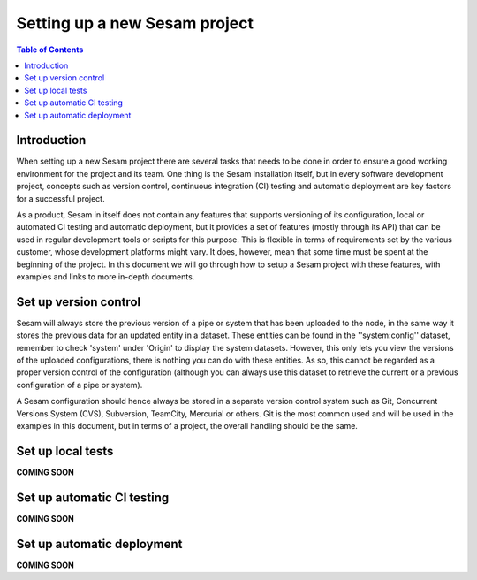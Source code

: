 ==============================
Setting up a new Sesam project
==============================

.. contents:: Table of Contents
   :depth: 2
   :local:

Introduction
------------

When setting up a new Sesam project there are several tasks that needs to be done in order to ensure a good working environment for the project and its team. One thing is the Sesam installation itself, but in every software development project, concepts such as version control, continuous integration (CI) testing and automatic deployment are key factors for a successful project.

As a product, Sesam in itself does not contain any features that supports versioning of its configuration, local or automated CI testing and automatic deployment, but it provides a set of features (mostly through its API) that can be used in regular development tools or scripts for this purpose. This is flexible in terms of requirements set by the various customer, whose development platforms might vary. It does, however, mean that some time must be spent at the beginning of the project. In this document we will go through how to setup a Sesam project with these features, with examples and links to more in-depth documents.

.. image:: images/datahub.jpg
    :width: 800px
    :align: center
    :alt: Sesam


.. _setup_versioncontrol

Set up version control
----------------------

Sesam will always store the previous version of a pipe or system that has been uploaded to the node, in the same way it stores the previous data for an updated entity in a dataset. These entities can be found in the ''system:config'' dataset, remember to check 'system' under 'Origin' to display the system datasets. However, this only lets you view the versions of the uploaded configurations, there is nothing you can do with these entities. As so, this cannot be regarded as a proper version control of the configuration (although you can always use this dataset to retrieve the current or a previous configuration of a pipe or system).

A Sesam configuration should hence always be stored in a separate version control system such as Git, Concurrent Versions System (CVS), Subversion, TeamCity, Mercurial or others. Git is the most common used and will be used in the examples in this document, but in terms of a project, the overall handling should be the same.




.. _setup-tests:

Set up local tests
------------------

**COMING SOON**


.. _setup-ci:

Set up automatic CI testing
---------------------------

**COMING SOON**

.. _setup-deployment:

Set up automatic deployment
---------------------------

**COMING SOON**

